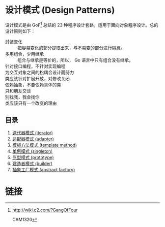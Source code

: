* 设计模式 (Design Patterns)

设计模式是由 GoF[fn:1] 总结的 23 种程序设计套路，适用于面向对象程序设计。总的设计原则如下：

- 封装变化 :: 把容易变化的部分提取出来，与不易变的部分进行隔离。
- 多用组合，少用继承 :: 组合与继承是等价的，所以， Go 语言中只有组合没有继承。
- 针对接口编程，不针对实现编程 ::
- 为交互对象之间的松耦合设计而努力 ::
- 类应该针对扩展开放，对修改关闭 ::
- 依赖抽象，不要依赖具体的类 ::
- 只和朋友交谈 ::
- 别找我，我会找你 ::
- 类应该只有一个改变的理由 ::

** 目录

1. [[file:iterator][迭代器模式 (iterator)]]
1. [[file:adapter][适配器模式 (adapter)]]
1. [[file:template-method][模板方法模式 (template method)]]
1. [[file:singleton][单例模式 (singleton)]]
1. [[file:prototype][原型模式 (prototype)]]
1. [[file:builder][建造者模式 (builder)]]
1. [[file:abstract-factory][抽象工厂模式 (abstract factory)]]

* 链接

[fn:1] http://wiki.c2.com/?GangOfFour

CAM1320
